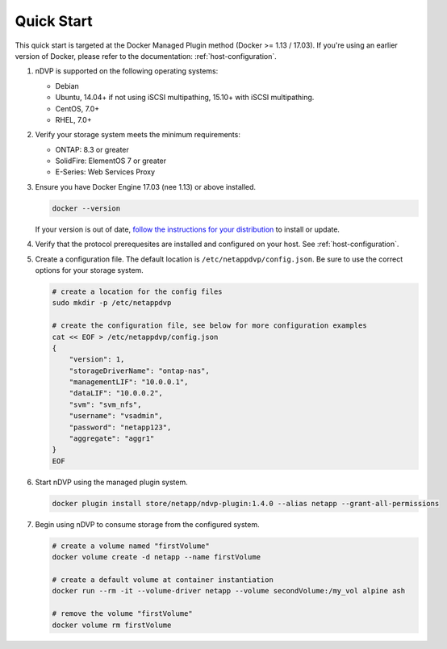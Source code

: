 .. _quick_start:

Quick Start
===========

This quick start is targeted at the Docker Managed Plugin method (Docker >= 1.13 / 17.03).  If you're using an earlier version of Docker, please refer to the documentation: :ref:`host-configuration`.

#. nDVP is supported on the following operating systems:

   * Debian
   * Ubuntu, 14.04+ if not using iSCSI multipathing, 15.10+ with iSCSI multipathing.
   * CentOS, 7.0+
   * RHEL, 7.0+

#. Verify your storage system meets the minimum requirements:

   * ONTAP: 8.3 or greater
   * SolidFire: ElementOS 7 or greater
   * E-Series: Web Services Proxy

#. Ensure you have Docker Engine 17.03 (nee 1.13) or above installed.

   .. code-block:: bash
   
     docker --version
   
   If your version is out of date, `follow the instructions for your distribution <https://docs.docker.com/engine/installation/>`_ to install or update.
   

#. Verify that the protocol prerequesites are installed and configured on your host.  See :ref:`host-configuration`.
   
   

#. Create a configuration file.  The default location is ``/etc/netappdvp/config.json``.  Be sure to use the correct options for your storage system.

   .. code-block:: bash
   
     # create a location for the config files
     sudo mkdir -p /etc/netappdvp
 
     # create the configuration file, see below for more configuration examples
     cat << EOF > /etc/netappdvp/config.json
     {
         "version": 1,
         "storageDriverName": "ontap-nas",
         "managementLIF": "10.0.0.1",
         "dataLIF": "10.0.0.2",
         "svm": "svm_nfs",
         "username": "vsadmin",
         "password": "netapp123",
         "aggregate": "aggr1"
     }
     EOF

#. Start nDVP using the managed plugin system.

   .. code-block:: bash
   
     docker plugin install store/netapp/ndvp-plugin:1.4.0 --alias netapp --grant-all-permissions

#. Begin using nDVP to consume storage from the configured system.

   .. code-block:: bash
   
     # create a volume named "firstVolume"
     docker volume create -d netapp --name firstVolume
     
     # create a default volume at container instantiation
     docker run --rm -it --volume-driver netapp --volume secondVolume:/my_vol alpine ash
     
     # remove the volume "firstVolume"
     docker volume rm firstVolume



